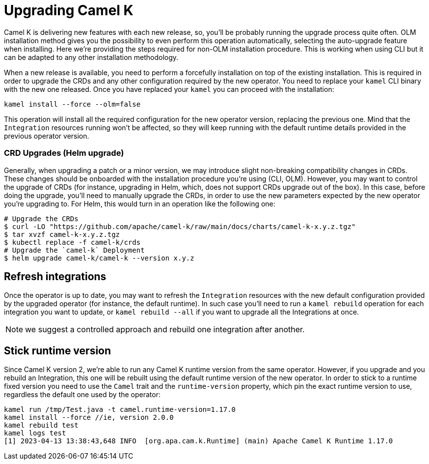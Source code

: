 [[upgrade]]
= Upgrading Camel K

Camel K is delivering new features with each new release, so, you'll be probably running the upgrade process quite often. OLM installation method gives you the possibility to even perform this operation automatically, selecting the auto-upgrade feature when installing. Here we're providing the steps required for non-OLM installation procedure. This is working when using CLI but it can be adapted to any other installation methodology.

When a new release is available, you need to perform a forcefully installation on top of the existing installation. This is required in order to upgrade the CRDs and any other configuration required by the new operator. You need to replace your `kamel` CLI binary with the new one released. Once you have replaced your `kamel` you can proceed with the installation:

[source]
----
kamel install --force --olm=false
----

This operation will install all the required configuration for the new operator version, replacing the previous one. Mind that the `Integration` resources running won't be affected, so they will keep running with the default runtime details provided in the previous operator version.

[[helms-crds]]
=== CRD Upgrades (Helm upgrade)

Generally, when upgrading a patch or a minor version, we may introduce slight non-breaking compatibility changes in CRDs. These changes should be onboarded with the installation procedure you're using (CLI, OLM). However, you may want to control the upgrade of CRDs (for instance, upgrading in Helm, which, does not support CRDs upgrade out of the box). In this case, before doing the upgrade, you'll need to manually upgrade the CRDs, in order to use the new parameters expected by the new operator you're upgrading to. For Helm, this would turn in an operation like the following one:

```bash
# Upgrade the CRDs
$ curl -LO "https://github.com/apache/camel-k/raw/main/docs/charts/camel-k-x.y.z.tgz"
$ tar xvzf camel-k-x.y.z.tgz
$ kubectl replace -f camel-k/crds
# Upgrade the `camel-k` Deployment
$ helm upgrade camel-k/camel-k --version x.y.z
```

[[refresh-integrations]]
== Refresh integrations

Once the operator is up to date, you may want to refresh the `Integration` resources with the new default configuration provided by the upgraded operator (for instance, the default runtime). In such case you'll need to run a `kamel rebuild` operation for each integration you want to update, or `kamel rebuild --all` if you want to upgrade all the Integrations at once.

NOTE: we suggest a controlled approach and rebuild one integration after another.

[[maintain-runtime-integrations]]
== Stick runtime version

Since Camel K version 2, we're able to run any Camel K runtime version from the same operator. However, if you upgrade and you rebuild an Integration, this one will be rebuilt using the default runtime version of the new operator. In order to stick to a runtime fixed version you need to use the `Camel` trait and the `runtime-version` property, which pin the exact runtime version to use, regardless the default one used by the operator:

----
kamel run /tmp/Test.java -t camel.runtime-version=1.17.0
kamel install --force //ie, version 2.0.0
kamel rebuild test
kamel logs test
[1] 2023-04-13 13:38:43,648 INFO  [org.apa.cam.k.Runtime] (main) Apache Camel K Runtime 1.17.0
----
